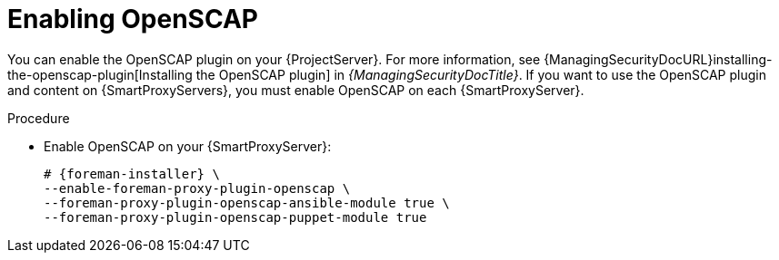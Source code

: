 :_mod-docs-content-type: PROCEDURE

[id="enabling-openscap"]
= Enabling OpenSCAP

ifdef::satellite[]
The OpenSCAP plugin is enabled on your {ProjectServer} by default.
To use the OpenSCAP plugin and content on {SmartProxyServers}, you must enable OpenSCAP on each {SmartProxyServer}.
endif::[]
ifndef::satellite[]
You can enable the OpenSCAP plugin on your {ProjectServer}.
For more information, see {ManagingSecurityDocURL}installing-the-openscap-plugin[Installing the OpenSCAP plugin] in _{ManagingSecurityDocTitle}_.
If you want to use the OpenSCAP plugin and content on {SmartProxyServers}, you must enable OpenSCAP on each {SmartProxyServer}.
endif::[]

.Procedure
* Enable OpenSCAP on your {SmartProxyServer}:
+
[options="nowrap" subs="quotes,attributes"]
----
# {foreman-installer} \
--enable-foreman-proxy-plugin-openscap \
--foreman-proxy-plugin-openscap-ansible-module true \
--foreman-proxy-plugin-openscap-puppet-module true
----
ifdef::katello,orcharhino[]
+
If you want to use Ansible to deploy compliance policies, you must enable it first.
For more information, see {ManagingConfigurationsAnsibleDocURL}[_{ManagingConfigurationsAnsibleDocTitle}_].
endif::[]
ifdef::katello,orcharhino,satellite[]
+
If you want to use Puppet to deploy compliance policies, you must enable it first.
For more information, see {ManagingConfigurationsPuppetDocURL}[_{ManagingConfigurationsPuppetDocTitle}_].
endif::[]
